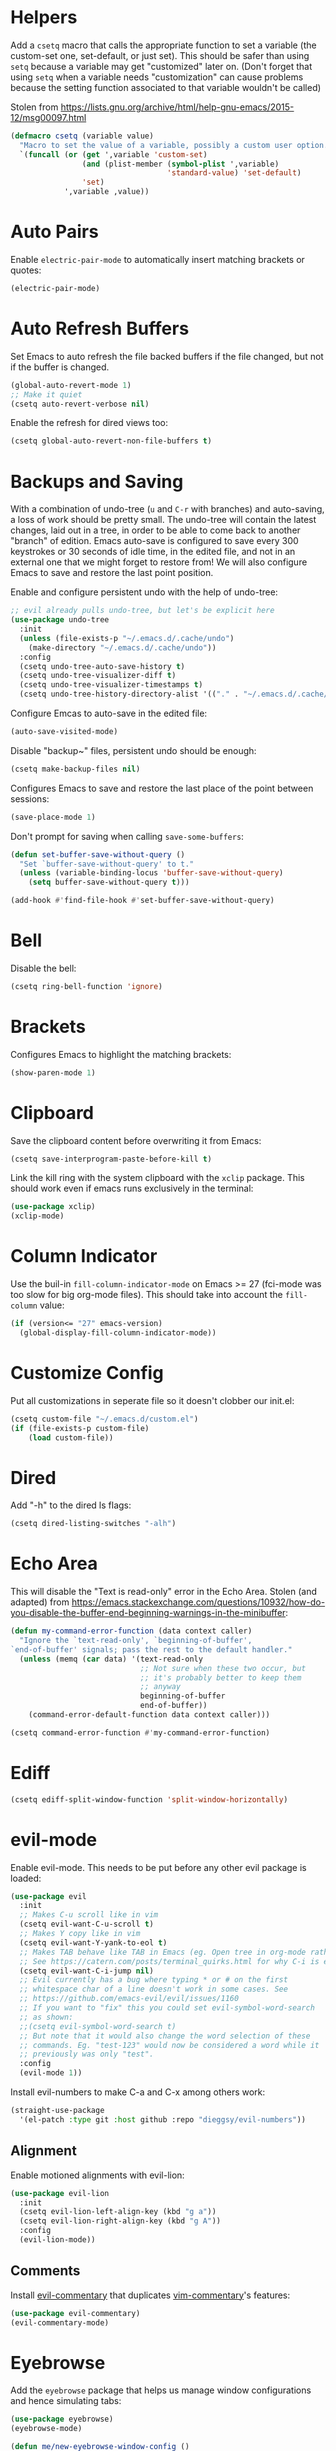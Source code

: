 * Helpers

Add a =csetq= macro that calls the appropriate function to set a variable (the
custom-set one, set-default, or just set). This should be safer than using
=setq= because a variable may get "customized" later on. (Don't forget that
using =setq= when a variable needs "customization" can cause problems because
the setting function associated to that variable wouldn't be called)

Stolen from
https://lists.gnu.org/archive/html/help-gnu-emacs/2015-12/msg00097.html

#+BEGIN_SRC emacs-lisp
(defmacro csetq (variable value)
  "Macro to set the value of a variable, possibly a custom user option."
  `(funcall (or (get ',variable 'custom-set)
                (and (plist-member (symbol-plist ',variable)
                                   'standard-value) 'set-default)
                'set)
            ',variable ,value))
#+END_SRC


* Auto Pairs

Enable =electric-pair-mode= to automatically insert matching brackets or quotes:

#+BEGIN_SRC emacs-lisp
(electric-pair-mode)
#+END_SRC

* Auto Refresh Buffers

Set Emacs to auto refresh the file backed buffers if the file changed,
but not if the buffer is changed.

#+BEGIN_SRC emacs-lisp
(global-auto-revert-mode 1)
;; Make it quiet
(csetq auto-revert-verbose nil)
#+END_SRC

Enable the refresh for dired views too:

#+BEGIN_SRC emacs-lisp
(csetq global-auto-revert-non-file-buffers t)
#+END_SRC

* Backups and Saving

With a combination of undo-tree (~u~ and ~C-r~ with branches) and
auto-saving, a loss of work should be pretty small.  The undo-tree
will contain the latest changes, laid out in a tree, in order to be
able to come back to another "branch" of edition. Emacs auto-save is
configured to save every 300 keystrokes or 30 seconds of idle time, in
the edited file, and not in an external one that we might forget to
restore from! We will also configure Emacs to save and restore the
last point position.

Enable and configure persistent undo with the help of undo-tree:

#+BEGIN_SRC emacs-lisp
;; evil already pulls undo-tree, but let's be explicit here
(use-package undo-tree
  :init
  (unless (file-exists-p "~/.emacs.d/.cache/undo")
    (make-directory "~/.emacs.d/.cache/undo"))
  :config
  (csetq undo-tree-auto-save-history t)
  (csetq undo-tree-visualizer-diff t)
  (csetq undo-tree-visualizer-timestamps t)
  (csetq undo-tree-history-directory-alist '(("." . "~/.emacs.d/.cache/undo"))))
#+END_SRC

Configure Emcas to auto-save in the edited file:

#+BEGIN_SRC emacs-lisp
(auto-save-visited-mode)
#+END_SRC

Disable "backup~" files, persistent undo should be enough:

#+BEGIN_SRC emacs-lisp
(csetq make-backup-files nil)
#+END_SRC

Configures Emacs to save and restore the last place of the point
between sessions:

#+BEGIN_SRC emacs-lisp
(save-place-mode 1)
#+END_SRC

Don't prompt for saving when calling =save-some-buffers=:

#+BEGIN_SRC emacs-lisp
(defun set-buffer-save-without-query ()
  "Set `buffer-save-without-query' to t."
  (unless (variable-binding-locus 'buffer-save-without-query)
    (setq buffer-save-without-query t)))

(add-hook #'find-file-hook #'set-buffer-save-without-query)
#+END_SRC

* Bell

Disable the bell:

#+BEGIN_SRC emacs-lisp
(csetq ring-bell-function 'ignore)
#+END_SRC

* Brackets

Configures Emacs to highlight the matching brackets:

#+BEGIN_SRC emacs-lisp
(show-paren-mode 1)
#+END_SRC

* Clipboard

Save the clipboard content before overwriting it from Emacs:

#+BEGIN_SRC emacs-lisp
(csetq save-interprogram-paste-before-kill t)
#+END_SRC

Link the kill ring with the system clipboard with the ~xclip~ package. This
should work even if emacs runs exclusively in the terminal:

#+BEGIN_SRC emacs-lisp
(use-package xclip)
(xclip-mode)
#+END_SRC

* Column Indicator

Use the buil-in ~fill-column-indicator-mode~ on Emacs >= 27 (fci-mode was too
slow for big org-mode files). This should take into account the ~fill-column~
value:

#+BEGIN_SRC emacs-lisp
(if (version<= "27" emacs-version)
  (global-display-fill-column-indicator-mode))
#+END_SRC

* Customize Config

Put all customizations in seperate file so it doesn't clobber our init.el:

#+BEGIN_SRC emacs-lisp
(csetq custom-file "~/.emacs.d/custom.el")
(if (file-exists-p custom-file)
    (load custom-file))
#+END_SRC

* Dired

Add "-h" to the dired ls flags:

#+BEGIN_SRC emacs-lisp
(csetq dired-listing-switches "-alh")
#+END_SRC

* Echo Area

This will disable the "Text is read-only" error in the Echo Area.  Stolen (and
adapted) from
https://emacs.stackexchange.com/questions/10932/how-do-you-disable-the-buffer-end-beginning-warnings-in-the-minibuffer:

#+BEGIN_SRC emacs-lisp
(defun my-command-error-function (data context caller)
  "Ignore the `text-read-only', `beginning-of-buffer',
`end-of-buffer' signals; pass the rest to the default handler."
  (unless (memq (car data) '(text-read-only
                             ;; Not sure when these two occur, but
                             ;; it's probably better to keep them
                             ;; anyway
                             beginning-of-buffer
                             end-of-buffer))
    (command-error-default-function data context caller)))

(csetq command-error-function #'my-command-error-function)
#+END_SRC

* Ediff

#+BEGIN_SRC emacs-lisp
(csetq ediff-split-window-function 'split-window-horizontally)
#+END_SRC

* evil-mode

Enable evil-mode. This needs to be put before any other evil package is loaded:

#+BEGIN_SRC emacs-lisp
(use-package evil
  :init
  ;; Makes C-u scroll like in vim
  (csetq evil-want-C-u-scroll t)
  ;; Makes Y copy like in vim
  (csetq evil-want-Y-yank-to-eol t)
  ;; Makes TAB behave like TAB in Emacs (eg. Open tree in org-mode rather than jump forward) when in terminal
  ;; See https://catern.com/posts/terminal_quirks.html for why C-i is equivalent to TAB in a terminal
  (csetq evil-want-C-i-jump nil)
  ;; Evil currently has a bug where typing * or # on the first
  ;; whitespace char of a line doesn't work in some cases. See
  ;; https://github.com/emacs-evil/evil/issues/1160
  ;; If you want to "fix" this you could set evil-symbol-word-search
  ;; as shown:
  ;;(csetq evil-symbol-word-search t)
  ;; But note that it would also change the word selection of these
  ;; commands. Eg. "test-123" would now be considered a word while it
  ;; previously was only "test".
  :config
  (evil-mode 1))
#+END_SRC

Install evil-numbers to make C-a and C-x among others work:

#+BEGIN_SRC emacs-lisp
(straight-use-package
  '(el-patch :type git :host github :repo "dieggsy/evil-numbers"))
#+END_SRC

** Alignment

Enable motioned alignments with evil-lion:

#+BEGIN_SRC emacs-lisp
(use-package evil-lion
  :init
  (csetq evil-lion-left-align-key (kbd "g a"))
  (csetq evil-lion-right-align-key (kbd "g A"))
  :config
  (evil-lion-mode))
#+END_SRC

** Comments

Install [[https://github.com/linktohack/evil-commentary][evil-commentary]] that
duplicates [[https://github.com/tpope/vim-commentary][vim-commentary]]'s
features:

#+BEGIN_SRC emacs-lisp
(use-package evil-commentary)
(evil-commentary-mode)
#+END_SRC

* Eyebrowse

Add the ~eyebrowse~ package that helps us manage window configurations and hence
simulating tabs:

#+BEGIN_SRC emacs-lisp
(use-package eyebrowse)
(eyebrowse-mode)

(defun me/new-eyebrowse-window-config ()
  "Create a new \"tab\" with eyebrowse."
  (interactive)
  (eyebrowse-create-window-config)
  (delete-other-windows))
#+END_SRC

* Git

Install Magit, evil-magit:

#+BEGIN_SRC emacs-lisp
(use-package magit)
(use-package evil-magit)
#+END_SRC

Install git-gutter for a git diff margin:

#+BEGIN_SRC emacs-lisp
;; Consistently doesn't update for unknown reasons! :( :( :(
;; (use-package diff-hl)
;; (global-diff-hl-mode)
;; (diff-hl-margin-mode)
;; (add-hook 'dired-mode-hook 'diff-hl-dired-mode)
;; (add-hook 'magit-post-refresh-hook 'diff-hl-magit-post-refresh)
;; Mouse resizing to the right in the terminal is broken with this mode
;; https://github.com/syohex/emacs-git-gutter/issues/162
(use-package git-gutter)
(global-git-gutter-mode)
#+END_SRC

* GPG

Install the ~pinentry~ package and start it. It should now catch calls to
gpg-agent and let us enter the passphrase in a proper Emacs miniwindow:

#+BEGIN_SRC emacs-lisp
(use-package pinentry
  :config
  (pinentry-start))
#+END_SRC

* Indentation

Add editorconfig which will configure the proper indentation settings based on
the ~.editorconfig~ files (if no file is found emacs defaults will be applied):

#+BEGIN_SRC emacs-lisp
(csetq mode-require-final-newline nil)
;; The config below doesn't seem to work!
(use-package editorconfig
  :config
  (editorconfig-mode 1))
;; require-final-newline is managed by ethan-wspace so we block it
;; so it doesn't warn us about it.
(add-hook 'editorconfig-hack-properties-functions
    '(lambda (props)
        (puthash 'insert_final_newline "false" props)))
#+END_SRC

Make editorconfig work with files without extension by faking the extension
based on the major-mode (Stolen from
https://github.com/editorconfig/editorconfig-emacs/issues/75#issuecomment-350182935
and
https://github.com/hlissner/doom-emacs/blob/develop/modules/tools/editorconfig/config.el):

#+BEGIN_SRC emacs-lisp
;; editorconfig cannot procure the correct settings for extension-less files.
;; Executable scripts with a shebang line, for example. So why not use Emacs'
;; major mode to drop editorconfig a hint? This is accomplished by temporarily
;; appending an extension to `buffer-file-name' when we talk to editorconfig.
(defvar +editorconfig-mode-alist
  '((perl-mode   . "pl")
    (php-mode    . "php")
    (python-mode . "py")
    (ruby-mode   . "rb")
    (sh-mode     . "sh")))
;;"An alist mapping major modes to extensions. Used by
;;`editorconfig-smart-detection' to give editorconfig filetype hints.")

(defun editorconfig-smart-detection (orig-fn)
    "Retrieve the properties for the current file. If it doesn't have an
    extension, try to guess one."
    (let ((buffer-file-name
           (if (and (not (bound-and-true-p org-src-mode))
                    (file-name-extension buffer-file-name))
               buffer-file-name
             (format "%s%s" buffer-file-name
                     (if-let* ((ext (cdr (assq major-mode +editorconfig-mode-alist))))
                         (concat "." ext)
                       "")))))
      (funcall orig-fn)))
(advice-add #'editorconfig-call-editorconfig-exec :around #'editorconfig-smart-detection)
#+END_SRC

Set indentation to spaces instead of the mix of tabs and spaces default
[[https://www.gnu.org/software/emacs/manual/html_node/emacs/Just-Spaces.html]]:

#+BEGIN_SRC emacs-lisp
(csetq indent-tabs-mode nil)
#+END_SRC

* Line and Column Numbers

Show relative line numbers, and also show column number in the status bar. Line
numbers aren't activated for the first buffer with emacsclient because of
https://github.com/emacs-mirror/emacs/blob/master/lisp/display-line-numbers.el#L97.
I'm not sure why ~frame-parameter~ returns nil :/. So let's override the culprit
function and use it in a custom global minor mode.

#+BEGIN_SRC emacs-lisp
(defun my-display-line-numbers--turn-on ()
  "Turn on `display-line-numbers-mode'."
  (unless (minibufferp)
    (display-line-numbers-mode)))

(define-globalized-minor-mode my-global-display-line-numbers-mode
  display-line-numbers-mode my-display-line-numbers--turn-on)
(my-global-display-line-numbers-mode)

(csetq display-line-numbers-type 'relative)

;; Make Emacs set the line-numbers width to the largest width needed
;; Why isn't this the default ? :(
(csetq display-line-numbers-width-start t)

;; Do not let Emacs size down the line numbers width if we are
;; displaying a smaller line number (eg. line under 100 when the file
;; has more than 100 lines)
;; Why isn't this the default ? x2 :(
(csetq display-line-numbers-grow-only t)

(csetq column-number-mode t)
#+END_SRC

* Load Path

Add ~/.emacs.d/lisp to load-path so that we can pull individual .el files
directly:

#+BEGIN_SRC emacs-lisp
(add-to-list 'load-path "~/.emacs.d/lisp/")
#+END_SRC

* Markdown Mode

#+BEGIN_SRC emacs-lisp
(use-package markdown-mode)
#+END_SRC

* Minibuffer Completion

Install Ivy, Counsel and Swiper:

#+BEGIN_SRC emacs-lisp
(use-package counsel)
#+END_SRC

# TODO Add the recent files to ~ivy-switch-buffers~:

#+BEGIN_SRC emacs-lisp
;;(csetq ivy-use-virtual-buffers t)
#+END_SRC

Remove "^" from the initial input:

#+BEGIN_SRC emacs-lisp
(csetq ivy-initial-inputs-alist nil)
#+END_SRC

Enable a more intelligent sorting of ~ivy~ matches with ~prescient~. Note that
prescient does an out of order match and overrides ~ivy-re-builders-alist~:

#+BEGIN_SRC emacs-lisp
(use-package prescient)
(use-package ivy-prescient)
(prescient-persist-mode)
(csetq ivy-prescient-retain-classic-highlighting t)
(ivy-prescient-mode)
#+END_SRC

Remove "." and ".." when matching files:

#+BEGIN_SRC emacs-lisp
(csetq ivy-extra-directories nil)
#+END_SRC

Switch to the home directory with "~/" and not "~":

#+BEGIN_SRC emacs-lisp
(csetq ivy-magic-tilde nil)
#+END_SRC

Increase the number of results:

#+BEGIN_SRC emacs-lisp
(csetq ivy-height 20)
#+END_SRC

Enable the mode:

#+BEGIN_SRC emacs-lisp
(ivy-mode 1)
#+END_SRC

* Org

Set org-mode to show edits that are hidden in folded trees (eg. x in
command mode).  Note that this won't protect against insert mode
deletions :/
https://emacs.stackexchange.com/questions/10708/org-mode-evil-prevent-editing-of-hidden-text-within-collapsed-subtree
seems to confirm that we are right.

FIXME make this work for all evil-mode edits.
FIXME doesn't seem to work outside of spacemacs, even for the 'x' command in folded tree

The way it works is that org-mode calls org-check-before-invisible-edit in functions
(eg. org-self-insert-command) that are about the edit the buffer. The
problem is that evil-mode doesn't call the same functions, so the
check is never done.  evil-org-mode hooks some of them, and is
included in spacemacs, so that's why it can work for 'x' in spacemacs.

#+BEGIN_SRC emacs-lisp
(csetq org-catch-invisible-edits 'error)
#+END_SRC

Tells org-mode to indent trees visually even if they aren't really:

#+BEGIN_SRC emacs-lisp
(csetq org-startup-indented t)
#+END_SRC

Tells org-mode to preserve indentation when exporting code
blocks. Also a way not to have indentation in code blocks.

#+BEGIN_SRC emacs-lisp
(csetq org-edit-src-content-indentation 0)
#+END_SRC

Enable auto saving of the edit buffer into the original file after 1 second of
idleness:

#+BEGIN_SRC emacs-lisp
(csetq org-edit-src-auto-save-idle-delay 1)
#+END_SRC

Tells =org-edit-special= not to come back to a single window after edition.

The available configurations are not satisfactory imho.
What I want:
- To see the original buffer
- To preserve the original layout when returning from edition

This configuration provides both by creating a new window (split to the right)
and simply closing the split when exiting. A possible improvement would be, when
the frame is small, to hijack a window and to restore its buffer when exiting.

#+BEGIN_SRC emacs-lisp
(defun org-src-switch-to-buffer (buffer context)
  (case context
    ('edit
     (split-window-right)
     (windmove-right))
    ('exit (delete-window)))
  (switch-to-buffer buffer))
#+END_SRC

Change the TODO workflow:

#+BEGIN_SRC emacs-lisp
(csetq org-todo-keywords
      '((sequence "TODO" "DOING" "|" "DONE" "CANCELLED" "OBSOLETE")))
#+END_SRC

Install ~evil-org~ so that keybindings like ~>~ or ~<~ behave as
expected and also support motion (contrary to ~org-evil~):

#+BEGIN_SRC emacs-lisp
(use-package evil-org
  :config
  (add-hook 'org-mode-hook 'evil-org-mode)
  (add-hook 'evil-org-mode-hook
            (lambda ()
              (evil-org-set-key-theme))))
#+END_SRC

** org-drill

#+BEGIN_SRC emacs-lisp
;; Manually install/require org-drill dependencies
(use-package cl)
(use-package cl-lib)
(require 'org-drill)

;; org-drill quick fix
;; https://bitbucket.org/eeeickythump/org-drill/issues/62/org-drill-doesnt-work-with-org-mode-92
(defun org-drill-hide-subheadings-if (test)
    "TEST is a function taking no arguments. TEST will be called for each
of the immediate subheadings of the current drill item, with the point
on the relevant subheading. TEST should return nil if the subheading is
to be revealed, non-nil if it is to be hidden.
Returns a list containing the position of each immediate subheading of
the current topic."
    (let ((drill-entry-level (org-current-level))
          (drill-sections nil))
      (org-show-subtree)
      (save-excursion
        (org-map-entries
         (lambda ()
           (when (and (not (outline-invisible-p))
                      (> (org-current-level) drill-entry-level))
             (when (or (/= (org-current-level) (1+ drill-entry-level))
                       (funcall test))
               (hide-subtree))
             (push (point) drill-sections)))
         t 'tree))
      (reverse drill-sections)))

(csetq org-drill-left-cloze-delimiter "<[")
(csetq org-drill-right-cloze-delimiter "]>")

(csetq org-drill-maximum-items-per-session 50) ; default is 30
(csetq org-drill-maximum-duration 40) ; default is 20 minutes
#+END_SRC

Hide the headings during drill sessions:

#+BEGIN_SRC emacs-lisp
(csetq org-drill-hide-item-headings-p t)
#+END_SRC

Lower the *learn fraction* to be a little more on the safe side (default is =0.5=):

#+BEGIN_SRC emacs-lisp
(csetq org-drill-learn-fraction 0.45)
#+END_SRC

*** TODO org-drill: implement fact expiration?
*** TODO org-drill: implement a way to tell "I want Emacs to tell me to add more facts about this card when this one is remembered or in X days". Example: pi decimals and prime numbers.

** anki-editor

#+BEGIN_SRC emacs-lisp
(use-package anki-editor)
#+END_SRC

** babel

Disable confirmation prompt when evaluation code blocks:

#+BEGIN_SRC emacs-lisp
(csetq org-confirm-babel-evaluate nil)
#+END_SRC

Enable more languages for babel code execution:

#+BEGIN_SRC emacs-lisp
(org-babel-do-load-languages
 'org-babel-load-languages
 '((emacs-lisp . t)
   (python . t)
   (scheme . t)))
#+END_SRC

Stolen from http://kitchingroup.cheme.cmu.edu/blog/2015/03/19/Restarting-org-babel-sessions-in-org-mode-more-effectively/

#+BEGIN_SRC emacs-lisp
(defun src-block-in-session-p (&optional name)
  "Return if src-block is in a session of NAME.
NAME may be nil for unnamed sessions."
  (let* ((info (org-babel-get-src-block-info))
         (lang (nth 0 info))
         (body (nth 1 info))
         (params (nth 2 info))
         (session (cdr (assoc :session params))))

    (cond
     ;; unnamed session, both name and session are nil
     ((and (null session)
           (null name))
      t)
     ;; Matching name and session
     ((and
       (stringp name)
       (stringp session)
       (string= name session))
      t)
     ;; no match
     (t nil))))

(defun org-babel-restart-session-to-point (&optional arg)
  "Restart session up to the src-block in the current point.
Goes to beginning of buffer and executes each code block with
`org-babel-execute-src-block' that has the same language and
session as the current block. ARG has same meaning as in
`org-babel-execute-src-block'."
  (interactive "P")
  (unless (org-in-src-block-p)
    (error "You must be in a src-block to run this command"))
  (let* ((current-point (point-marker))
         (info (org-babel-get-src-block-info))
         (lang (nth 0 info))
         (params (nth 2 info))
         (session (cdr (assoc :session params))))
    (save-excursion
      (goto-char (point-min))
      (while (re-search-forward org-babel-src-block-regexp nil t)
        ;; goto start of block
        (goto-char (match-beginning 0))
        (let* ((this-info (org-babel-get-src-block-info))
               (this-lang (nth 0 this-info))
               (this-params (nth 2 this-info))
               (this-session (cdr (assoc :session this-params))))
          (when
              (and
               (< (point) (marker-position current-point))
               (string= lang this-lang)
               (src-block-in-session-p session))
            (org-babel-execute-src-block arg)))
        ;; move forward so we can find the next block
        (forward-line)))))

(defun org-babel-kill-session ()
  "Kill session for current code block."
  (interactive)
  (unless (org-in-src-block-p)
    (error "You must be in a src-block to run this command"))
  (save-window-excursion
    (org-babel-switch-to-session)
    (kill-buffer)))
#+END_SRC

#+BEGIN_SRC emacs-lisp
;; (csetq org-babel-default-header-args
;;   (cons '(:results . "output")
;;   (assq-delete-all :results org-babel-default-header-args)))
#+END_SRC

* TODO Polymode

Install ~polymode~ for ~org-mode~ and ~markdown-mode~ which will activate
e.g. emacs-lisp mode when the cursor is in a emacs-lisp code block in a org-mode
buffer (<3 All my love goes to this mode <3):

#+BEGIN_SRC emacs-lisp
;;(use-package poly-org)
;;(use-package poly-markdown)
#+END_SRC

* Prefer Newer Files
Configure Emacs to load a '.el' instead of a '.elc' if the '.el' is newer:

#+BEGIN_SRC emacs-lisp
(csetq load-prefer-newer t)
#+END_SRC

* Programming
** Languages
*** C

Set the default c indentation style to "linux" rather than gnu
(https://www.emacswiki.org/emacs/IndentingC#toc2). The default style produces
code such as:

#+BEGIN_SRC c
if(foo)
  {
    bar++;
  }
#+END_SRC

#+BEGIN_SRC emacs-lisp
(csetq c-default-style "linux")
#+END_SRC

*** Go

Install =go-mode=:

#+BEGIN_SRC emacs-lisp
(use-package go-mode)
#+END_SRC

*** Lisp

Make lisp editing in evil-mode nicer with ~lispyville~ (e.g. ~dd~ will balance
parenthesis):

#+BEGIN_SRC emacs-lisp
(use-package lispyville
    :config
    (add-hook 'emacs-lisp-mode-hook #'lispyville-mode)
    (add-hook 'lisp-mode-hook #'lispyville-mode))
#+END_SRC

Disable editorconfig for lisp modes. Emacs builtin should be better:

#+BEGIN_SRC emacs-lisp
(dolist (mode '(emacs-lisp-mode lisp-mode))
  (csetq editorconfig-indentation-alist
    (assq-delete-all mode editorconfig-indentation-alist)))
#+END_SRC

Explicitely set ~evil-shift-width~ which is used by the ~<~ and ~>~ indentation
commands to 2 (default is 4):

#+BEGIN_SRC emacs-lisp
(dolist (mode '(emacs-lisp-mode-hook lisp-mode-hook))
  (add-hook mode
    (function (lambda ()
                (csetq evil-shift-width 2)))))
#+END_SRC

Install Geiser for a better integration of other Lisps (Guile/Scheme/Racket) in
Emacs (e.g. it provides =run-mit= and =run-guile=). It's also needed by
=ob-scheme= for org-babel session evaluations:

#+BEGIN_SRC emacs-lisp
(use-package geiser)
#+END_SRC

Set geiser default scheme implementation (mit for now):

#+BEGIN_SRC emacs-lisp
(csetq geiser-default-implementation 'mit)
#+END_SRC

** Syntax Checking

Install =flycheck= for on-the-fly syntax checking:

#+BEGIN_SRC emacs-lisp
(use-package flycheck
  :init (global-flycheck-mode))
#+END_SRC

Disable flycheck's emacs-lisp-checkdoc for org-edit-special buffers:

#+BEGIN_SRC emacs-lisp
(add-hook 'org-src-mode-hook
          (lambda ()
            (when (eq major-mode 'emacs-lisp-mode)
              (csetq flycheck-disabled-checkers '(emacs-lisp-checkdoc)))))
#+END_SRC

* Project Management

#+BEGIN_SRC emacs-lisp
(use-package projectile)
#+END_SRC

* Terminal

Enable mouse support in the terminal:

#+BEGIN_SRC emacs-lisp
(xterm-mouse-mode)
#+END_SRC

* UI

Disable useless UI elements:

#+BEGIN_SRC emacs-lisp
;; Modes are usually disabled by calling an associated function with negative values.
;; Setting the corresponding variable won't work.
(if (fboundp 'scroll-bar-mode)
  (scroll-bar-mode -1))
(tool-bar-mode   -1)
(tooltip-mode    -1)
(menu-bar-mode   -1)
#+END_SRC

** Theme

#+BEGIN_SRC emacs-lisp
(use-package doom-themes
  :config
  (load-theme 'doom-one-light t))
;; Not mature enough :/
;;(use-package base16-theme
;;  :config
;;  (csetq base16-theme-256-color-source "colors")
;;  (load-theme 'base16-summerfruit-light t))
#+END_SRC

* TODO Unicode Homoglyphs Highlighter

Add unicode-troll-stopper which highlights unicode homoglyphs. (Think
https://github.com/reinderien/mimic).

Breaks Magit. Doesn't work properly in itself. :/

#+BEGIN_SRC emacs-lisp
;;(use-package unicode-troll-stopper)
;;(define-globalized-minor-mode
;;    global-unicode-troll-stopper-mode
;;    unicode-troll-stopper-mode
;;    (lambda ()
;;        (unicode-troll-stopper-mode 1)))
;;(global-unicode-troll-stopper-mode 1)
#+END_SRC

* Version Control

Automatically follow symbolic links to files under version control (stops Emacs from asking):

#+BEGIN_SRC emacs-lisp
;; Also set in init.el so it doesn't bother us when we edit the emacs
;; config that is just changed, thus regenerated.
(csetq vc-follow-symlinks t)
#+END_SRC

* Whitespace

Use the built-in whitespace-mode to show tabs with a custom symbol, trailing
spaces, empty lines, characters after the ~fill-column~ and specials spaces
(hard space and ideographic space) with a custom symbol:

#+BEGIN_SRC emacs-lisp
(csetq
  whitespace-style '(face tabs trailing empty lines-tail space-mark tab-mark))
  (csetq whitespace-display-mappings
    '(
        (space-mark   ?\xA0  [?\u25a0]     [?_]) ; hard space - black square
        (space-mark ?\u3000 [?\u25a1])           ; ideographic space - white square
        ;;
        ;; Examples:
        ;; NO-BREAK SPACE: ` `
        ;; IDEOGRAPHIC SPACE: `　`
        ;;
        ;; WARNING: the mapping below has a problem.
        ;; When a TAB occupies exactly one column, it will display the
        ;; character ?\xBB at that column followed by a TAB which goes to
        ;; the next TAB column.
        ;; If this is a problem for you, please, comment the line below.
        (tab-mark     ?\t    [?› ?\t] [?\\ ?\t]) ; tab - right guillemet
))
#+END_SRC

Make sure whitespace-mode uses ~fill-column~ value:

#+BEGIN_SRC emacs-lisp
(csetq whitespace-line-column nil)
#+END_SRC

Enable whitespace-mode for all prog and text buffers:

#+BEGIN_SRC emacs-lisp
(add-hook 'prog-mode-hook 'whitespace-mode)
(add-hook 'text-mode-hook 'whitespace-mode)
#+END_SRC

Add ethan-wspace that will highlight existing whitespace errors and clean new
ones. It's very handy and will help not cluttering git logs. By default it
highlights tabs unless ~indent-tabs-mode~ is set. It also handles the final
newline.

#+BEGIN_SRC emacs-lisp
(use-package ethan-wspace
  :config
  (global-ethan-wspace-mode 1))
;; Disable for the magit commit buffer
(add-hook 'text-mode-hook
    (lambda ()
      (if (and buffer-file-name
               (equal (file-name-nondirectory buffer-file-name)
                      "COMMIT_EDITMSG"))
          (ethan-wspace-mode -1))))
#+END_SRC

* Windows

Add two window functions that either switch to an existing window or split and
launch ~find-file~:

#+BEGIN_SRC emacs-lisp
(defun window-right-or-split ()
  "Split the window vertically, focus the new window and launch `find-file'."
  (interactive)
  (let ((other-window (windmove-find-other-window 'right (selected-window))))
    (cond
      ((null other-window)
        (split-window-right)
        (windmove-right)
        (counsel-find-file))
      (t (select-window other-window)))))

(defun window-down-or-split ()
  "Split the window horizontally, focus the new window and launch `find-file'."
  (interactive)
  (let ((other-window (windmove-find-other-window 'down (selected-window))))
    (cond
      ((or (null other-window) (window-minibuffer-p other-window))
        (split-window-below)
        (windmove-down)
        (counsel-find-file))
      (t
        (select-window other-window)))))
#+END_SRC

* Yasnippet

Install yasnippet and the snippets packages:

#+BEGIN_SRC emacs-lisp
(use-package yasnippet
  :defer 10
  :config
  (csetq yas-snippet-dirs
        '("~/.emacs.d/snippets")))
(use-package yasnippet-snippets)
(yas-global-mode)
#+END_SRC

Disable Yasnippet overlay protection in org-mode because it interferes with the
org-drill snippet. When you type in a heading that has an org-mode tag
(eg. =:drill:=) the tag will automatically be shifted to the right, causing
yasnippet to abort in the default configuration:

#+BEGIN_SRC emacs-lisp
(add-hook 'org-mode-hook (lambda ()
                           (setq-local yas-inhibit-overlay-modification-protection t)))
#+END_SRC

* Keybindings

Install General:

#+BEGIN_SRC emacs-lisp
(use-package general)
#+END_SRC

Tell general to automatically unbind *prefix* keys that conflict
(https://github.com/noctuid/general.el#automatic-key-unbinding):

#+BEGIN_SRC emacs-lisp
(general-auto-unbind-keys)
#+END_SRC

Misc keybindings with General:

#+BEGIN_SRC emacs-lisp
(general-define-key
  ;; With this combination of keymaps/states the following keybinding
  ;; seem to work everywhere (even in dired, *Help*, *Messages* and magit)

  ;; /!\ There's a weird bug(?) where the keybindings don't work when first
  ;; opening the *Messages* buffer but work as soon as you switch out and back
  ;; in the window!

  :states '(emacs motion normal visual)
  :keymaps '(override)
  :prefix "SPC"
  "SPC" 'counsel-M-x
  "bb"  'counsel-ibuffer
  "bd"  'kill-this-buffer
  "bn"  'next-buffer
  "bp"  'previous-buffer
  "cy"  'evilnc-copy-and-comment-lines
  "ff"  'counsel-find-file
  "fj"  'dired-jump
  "fr"  'counsel-recentf
  "gs"  'magit-status
  "hdf" 'counsel-describe-function
  "hdk" 'describe-key
  "hdm" 'describe-minor-mode
  "hdM" 'describe-mode
  "hdv" 'counsel-describe-variable
  "mTT" 'org-todo
  "pf"  'projectile-find-file
  "pr"  'projectile-recentf
  "pR"  'projectile-replace
  "qq"  'save-buffers-kill-emacs
  "ry"  'counsel-yank-pop
  "tw"  'whitespace-mode
  "wd"  'delete-window
  "wh"  'windmove-left
  "wj"  'window-down-or-split
  "wk"  'windmove-up
  "wl"  'window-right-or-split
  ";"   'evilnc-comment-operator
  "/"   'counsel-rg)

(general-define-key
  :states '(normal)
  :keymaps '(override)
  "C-a" 'evil-numbers/inc-at-pt)

(general-define-key
  :states '(insert)
  :keymaps '(override)
  "C-h" nil)

(general-def ivy-minibuffer-map
  "C-j" 'ivy-next-line
  "C-k" 'ivy-previous-line)

(general-def evil-ex-completion-map
  "C-b" 'backward-char)

(general-def 'normal dired-mode-map
  "h" 'dired-up-directory
  "l" 'dired-find-file)

(general-def '(insert normal visual) 'override
  "M-h" 'eyebrowse-prev-window-config
  "M-l" 'eyebrowse-next-window-config
  "M-t" 'me/new-eyebrowse-window-config
  "M-d" 'eyebrowse-close-window-config)
#+END_SRC

Add some vim specific keybindings that are missing from evil-mode or not
installed because a component isn't used (eg. =evil-search-module= being set to
isearch):

#+BEGIN_SRC emacs-lisp
(define-key isearch-mode-map (kbd "C-n") 'isearch-ring-advance)
(define-key minibuffer-local-isearch-map (kbd "C-n") 'next-history-element)
(define-key isearch-mode-map (kbd "C-p") 'isearch-ring-retreat)
(define-key minibuffer-local-isearch-map (kbd "C-p") 'previous-history-element)
#+END_SRC

Unbind some keybindings that duplicate other evil/vim keybindings:

#+BEGIN_SRC emacs-lisp
;; Duplicates gc
(global-unset-key (kbd "M-;"))
;; Duplicates gq
(global-unset-key (kbd "M-q"))
;; Duplicates C-v
(global-unset-key (kbd "C-q"))
;; Duplicates C-n
(define-key isearch-mode-map (kbd "M-n") nil)
(define-key minibuffer-local-isearch-map (kbd "M-n") nil)
;; Duplicates C-p
(define-key isearch-mode-map (kbd "M-p") nil)
(define-key minibuffer-local-isearch-map (kbd "M-p") nil)
#+END_SRC


* SICP

#+BEGIN_SRC emacs-lisp
(use-package sicp)
#+END_SRC
